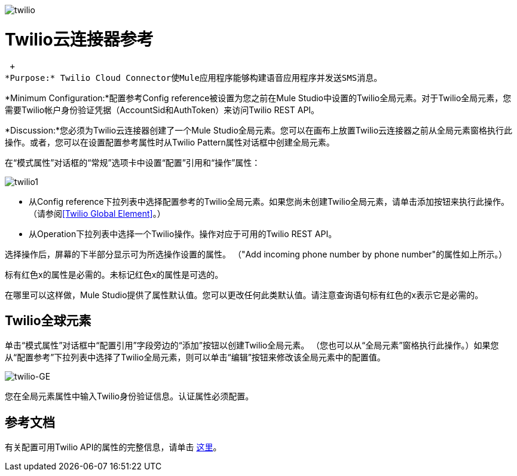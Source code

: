 image:twilio.png[twilio]

=  Twilio云连接器参考

 +
*Purpose:* Twilio Cloud Connector使Mule应用程序能够构建语音应用程序并发送SMS消息。

*Minimum Configuration:*配置参考Config reference被设置为您之前在Mule Studio中设置的Twilio全局元素。对于Twilio全局元素，您需要Twilio帐户身份验证凭据（AccountSid和AuthToken）来访问Twilio REST API。

*Discussion:*您必须为Twilio云连接器创建了一个Mule Studio全局元素。您可以在画布上放置Twilio云连接器之前从全局元素窗格执行此操作。或者，您可以在设置配置参考属性时从Twilio Pattern属性对话框中创建全局元素。

在“模式属性”对话框的“常规”选项卡中设置“配置”引用和“操作”属性：

image:twilio1.png[twilio1]

* 从Config reference下拉列表中选择配置参考的Twilio全局元素。如果您尚未创建Twilio全局元素，请单击添加按钮来执行此操作。 （请参阅<<Twilio Global Element>>。）
* 从Operation下拉列表中选择一个Twilio操作。操作对应于可用的Twilio REST API。

选择操作后，屏幕的下半部分显示可为所选操作设置的属性。 （"Add incoming phone number by phone number"的属性如上所示。）

标有红色x的属性是必需的。未标记红色x的属性是可选的。

在哪里可以这样做，Mule Studio提供了属性默认值。您可以更改任何此类默认值。请注意查询语句标有红色的x表示它是必需的。

==  Twilio全球元素

单击“模式属性”对话框中“配置引用”字段旁边的“添加”按钮以创建Twilio全局元素。 （您也可以从“全局元素”窗格执行此操作。）如果您从“配置参考”下拉列表中选择了Twilio全局元素，则可以单击“编辑”按钮来修改该全局元素中的配置值。

image:twilio-ge.png[twilio-GE]

您在全局元素属性中输入Twilio身份验证信息。认证属性必须配置。

== 参考文档

有关配置可用Twilio API的属性的完整信息，请单击 http://mulesoft.github.com/twilio-connector/mule/twilio.html[这里]。
